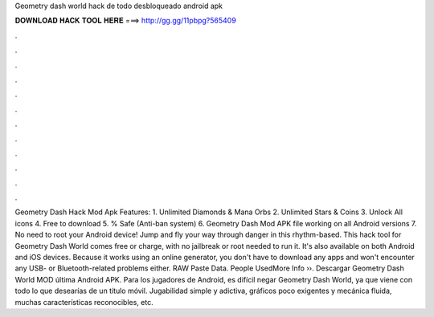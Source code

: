 Geometry dash world hack de todo desbloqueado android apk

𝐃𝐎𝐖𝐍𝐋𝐎𝐀𝐃 𝐇𝐀𝐂𝐊 𝐓𝐎𝐎𝐋 𝐇𝐄𝐑𝐄 ===> http://gg.gg/11pbpg?565409

.

.

.

.

.

.

.

.

.

.

.

.

Geometry Dash Hack Mod Apk Features: 1. Unlimited Diamonds & Mana Orbs 2. Unlimited Stars & Coins 3. Unlock All icons 4. Free to download 5. % Safe (Anti-ban system) 6. Geometry Dash Mod APK file working on all Android versions 7. No need to root your Android device! Jump and fly your way through danger in this rhythm-based. This hack tool for Geometry Dash World comes free or charge, with no jailbreak or root needed to run it. It's also available on both Android and iOS devices. Because it works using an online generator, you don't have to download any apps and won't encounter any USB- or Bluetooth-related problems either. RAW Paste Data. People UsedMore Info ››. Descargar Geometry Dash World MOD última Android APK. Para los jugadores de Android, es difícil negar Geometry Dash World, ya que viene con todo lo que desearías de un título móvil. Jugabilidad simple y adictiva, gráficos poco exigentes y mecánica fluida, muchas características reconocibles, etc.